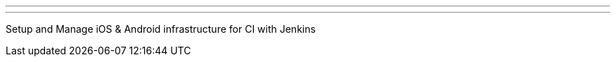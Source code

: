---
:page-eventTitle: Jenkins Online Meetup
:page-eventStartDate: 2018-02-27T08:00:00
:page-eventLink: https://www.meetup.com/Jenkins-online-meetup/events/247776374/
---
Setup and Manage iOS & Android infrastructure for CI with Jenkins
